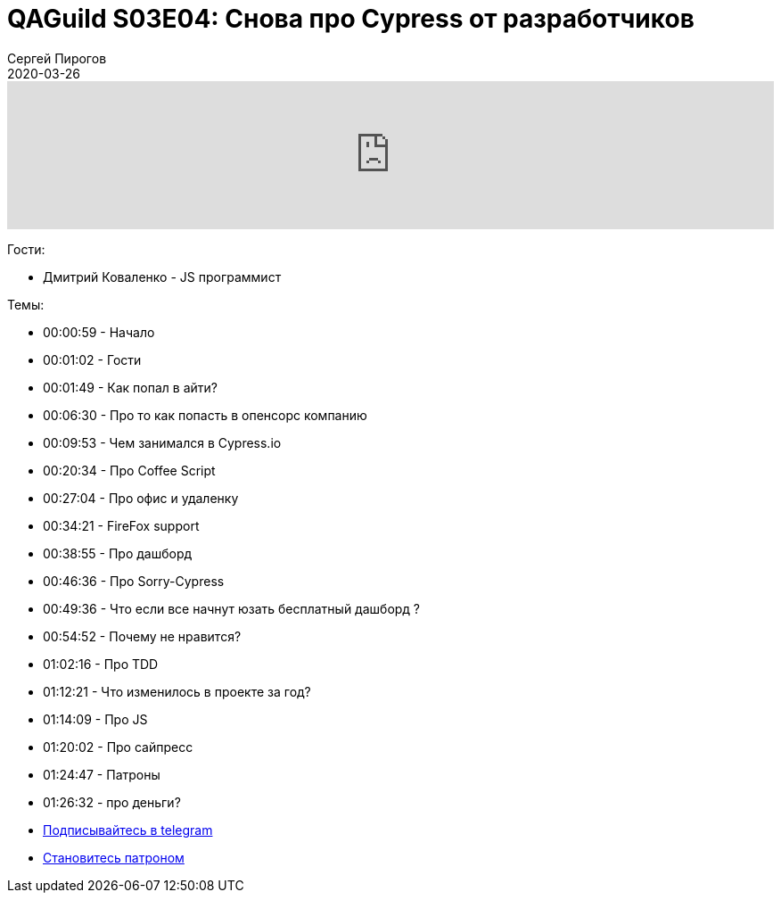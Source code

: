 = QAGuild S03E04: Снова про Cypress от разработчиков
Сергей Пирогов
2020-03-26
:jbake-type: post
:jbake-tags: QAGuild, Podcast
:jbake-summary: Подкаст про Cypress от разработчиков
:jbake-status: published

++++
<iframe width="100%" height="166" scrolling="no" frameborder="no" allow="autoplay" src="https://w.soundcloud.com/player/?url=https%3A//api.soundcloud.com/tracks/780125491&color=%23ff5500&auto_play=false&hide_related=true&show_comments=true&show_user=true&show_reposts=false&show_teaser=true"></iframe>
++++

Гости:

- Дмитрий Коваленко - JS программист

Темы:

- 00:00:59 - Начало
- 00:01:02 - Гости
- 00:01:49 - Как попал в айти?
- 00:06:30 - Про то как попасть в опенсорс компанию
- 00:09:53 - Чем занимался в Cypress.io
- 00:20:34 - Про Coffee Script
- 00:27:04 - Про офис и удаленку
- 00:34:21 - FireFox support
- 00:38:55 - Про дашборд
- 00:46:36 - Про Sorry-Cypress
- 00:49:36 - Что если все начнут юзать бесплатный дашборд ?
- 00:54:52 - Почему не нравится?
- 01:02:16 - Про TDD
- 01:12:21 - Что изменилось в проекте за год?
- 01:14:09 - Про JS
- 01:20:02 - Про сайпресс
- 01:24:47 - Патроны
- 01:26:32 - про деньги?

- http://bit.ly/qaguild-telegram[Подписывайтесь в telegram]
- http://bit.ly/qaguild-patreon[Становитесь патроном]